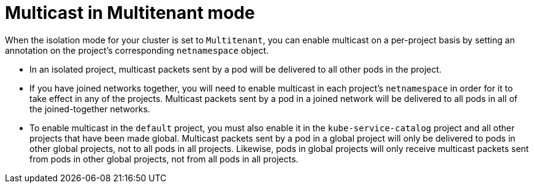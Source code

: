 // Module filename: nw-multicast-multitenant.adoc
//
// Module included in the following assemblies:
// * networking/managing-networking.adoc

[id='nw-multicast-multitenant-{context}']
= Multicast in Multitenant mode

When the isolation mode for your cluster is set to `Multitenant`,
you can enable
multicast on a per-project basis by setting an annotation on the project's
corresponding `netnamespace` object.

* In an isolated project, multicast packets sent by a pod will be delivered to
all other pods in the project.
* If you have joined
networks together, you will need to enable multicast in each project's
`netnamespace` in order for it to take effect in any of the projects. Multicast
packets sent by a pod in a joined network will be delivered to all pods in all
of the joined-together networks.
* To enable multicast in the `default` project, you must also enable it in the
`kube-service-catalog` project and all other projects that have been
made global. Multicast
packets sent by a pod in a global project will only be delivered to pods in
other global projects, not to all pods in all projects. Likewise, pods in global
projects will only receive multicast packets sent from pods in other global
projects, not from all pods in all projects.

